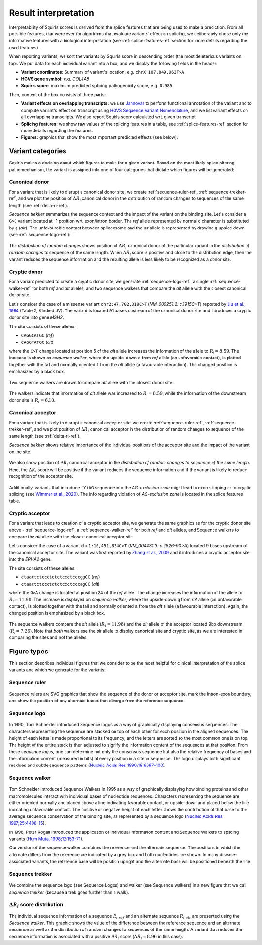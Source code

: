 .. _rstinterpretation:

=====================
Result interpretation
=====================

Interpretability of Squirls scores is derived from the splice features that are being used to make a prediction.
From all possible features, that were ever for algorithms that evaluate variants' effect on splicing, we deliberately
chose only the informative features with a biological interpretation (see :ref:`splice-features-ref` section for more details
regarding the used features).

When reporting variants, we sort the variants by Squirls score in descending order (the most deleterious variants
on top). We put data for each individual variant into a box, and we display the following fields in the header:

* **Variant coordinates:** Summary of variant's location, e.g. ``chrX:107,849,963T>A``
* **HGVS gene symbol:** e.g. *COL4A5*
* **Squirls score:** maximum predicted splicing pathogenicity score, e.g. ``0.985``

Then, content of the box consists of three parts:

* **Variant effects on overlapping transcripts:** we use `Jannovar`_ to perform functional annotation of the variant and
  to compute variant's effect on transcript using `HGVS Sequence Variant Nomenclature`_, and we list variant effects on
  all overlapping transcripts. We also report Squirls score calculated wrt. given transcript.
* **Splicing features:** we show raw values of the splicing features in a table, see :ref:`splice-features-ref` section
  for more details regarding the features.
* **Figures:** graphics that show the most important predicted effects (see below).

Variant categories
^^^^^^^^^^^^^^^^^^

Squirls makes a decision about which figures to make for a given variant. Based on the most likely splice
altering-pathomechanism, the variant is assigned into one of four categories that dictate which figures will be
generated:


Canonical donor
###############

For a variant that is likely to disrupt a canonical donor site, we create :ref:`sequence-ruler-ref`,
:ref:`sequence-trekker-ref`, and we plot the position of :math:`\Delta R_i` canonical donor in the distribution of random
changes to sequences of the same length (see :ref:`delta-ri-ref`).

*Sequence trekker* summarizes the sequence context and the impact of the variant on the binding site. Let's consider
a ``G>C`` variant located at -1 position wrt. exon/intron border. The *ref* allele represented by normal ``c`` character
is substituted by ``g`` (*alt*). The unfavourable contact between spliceosome and the *alt* allele is represented by
drawing ``g`` upside down (see :ref:`sequence-logo-ref`):

.. figure:: _static/donorRuler.svg
  :alt: canonical donor ruler
  :align: center
  :width: 200
  :height: 100

.. figure:: _static/donorTrekkerMinus1.svg
  :alt: sequence trekker for variant affecting canonical donor
  :align: center
  :width: 200
  :height: 200


The *distribution of random changes* shows position of :math:`\Delta R_i` canonical donor of the particular variant
in the *distribution of random changes* to sequence of the same length.
When :math:`\Delta R_i` score is positive and close to the distribution edge, then the variant reduces
the sequence information and the resulting allele is less likely to be recognized as a donor site.

.. figure:: _static/donorDelta.svg
  :alt: R_i position in distribution of random changes to sequence of the same length
  :align: center
  :width: 400
  :height: 400



Cryptic donor
#############

For a variant predicted to create a cryptic donor site, we generate :ref:`sequence-logo-ref`,
a single :ref:`sequence-walker-ref` for both *ref* and *alt* alleles, and two sequence walkers that compare the *alt*
allele with the closest canonical donor site.

Let's consider the case of a missense variant ``chr2:47,702,319C>T`` (*NM_000251.2: c.1915C>T*) reported by
`Liu et al., 1994`_ (Table 2, Kindred JV). The variant is located 91 bases upstream of the canonical donor site and
introduces a cryptic donor site into gene *MSH2*.

The site consists of these alleles:

* ``CAGGCATGC`` (*ref*)
* ``CAGGTATGC`` (*alt*)

where the ``C>T`` change located at position 5 of the *alt* allele increases the information of the allele to
:math:`R_i = 8.59`. The increase is shown on *sequence walker*, where the upside-down ``c`` from *ref* allele (an unfavorable
contact), is plotted together with the tall and normally oriented ``t`` from the *alt* allele (a favourable interaction).
The changed position is emphasized by a black box.

.. figure:: _static/cryptDonorLogoWalker.svg
  :alt: sequence logo and sequence walker for cryptic donor variant
  :align: center
  :width: 300
  :height: 300


Two sequence walkers are drawn to compare *alt* allele with the closest donor site:

.. figure:: _static/donorCanonicalCrypticWalkers.svg
  :alt: sequence walkers for alt allele and the closest donor site allele
  :align: center
  :width: 400
  :height: 400

The walkers indicate that information of *alt* allele was increased to :math:`R_i=8.59`, while the information of the
downstream donor site is :math:`R_i=6.10`.



Canonical acceptor
##################

For a variant that is likely to disrupt a canonical acceptor site, we create :ref:`sequence-ruler-ref`,
:ref:`sequence-trekker-ref`, and we plot position of :math:`\Delta R_i` canonical acceptor in the distribution of random
changes to sequence of the same length (see :ref:`delta-ri-ref`).

*Sequence trekker* shows relative importance of the individual positions of the acceptor site and the impact of the
variant on the site.

.. figure:: _static/acceptorRuler.svg
  :alt: canonical acceptor ruler
  :align: center
  :width: 500
  :height: 100

.. figure:: _static/acceptorTrekker.svg
  :alt: sequence trekker for variant affecting canonical acceptor
  :align: center
  :width: 500
  :height: 200

We also show position of :math:`\Delta R_i` canonical acceptor in the *distribution of random changes to sequence of
the same length*. Here, the :math:`\Delta R_i` score will be positive if the variant reduces
the sequence information and if the variant is likely to reduce recognition of the acceptor site.

.. figure:: _static/acceptorDelta.svg
  :alt: R_i position in distribution of random changes to sequence of the same length
  :align: center
  :width: 400
  :height: 400

Additionally, variants that introduce ``(Y)AG`` sequence into the *AG-exclusion zone* might lead to exon skipping
or to cryptic splicing (see `Wimmer et al., 2020`_). The info regarding violation of *AG-exclusion zone* is located in
the splice features table.



Cryptic acceptor
################

For a variant that leads to creation of a cryptic acceptor site, we generate the same graphics as for the cryptic donor
site above - :ref:`sequence-logo-ref`, a :ref:`sequence-walker-ref` for both *ref* and *alt* alleles, and Sequence
walkers to compare the *alt* allele with the closest canonical acceptor site.

Let's consider the case of a variant ``chr1:16,451,824C>T`` (*NM_004431.3: c.2826-9G>A*) located 9 bases upstream of
the canonical acceptor site. The variant was first reported by `Zhang et al., 2009`_ and it introduces a cryptic
acceptor site into the *EPHA2* gene.

The site consists of these alleles:

* ``ctaactctccctctctccctcccggCC`` (*ref*)
* ``ctaactctccctctctccctcccagCC`` (*alt*)

where the ``G>A`` change is located at position 24 of the *ref* allele. The change increases the information of the allele to
:math:`R_i = 11.98`. The increase is displayed on *sequence walker*, where the upside-down ``g`` from *ref* allele
(an unfavorable contact), is plotted together with the tall and normally oriented ``a`` from the *alt* allele
(a favourable interaction). Again, the changed position is emphasized by a black box.

.. figure:: _static/crypticAcceptorWalker.svg
  :alt: cryptic acceptor variant chr1:16,451,824C>T
  :align: center
  :width: 420
  :height: 220


The sequence walkers compare the *alt* allele (:math:`R_i=11.98`) and the *alt* allele of the acceptor located 9bp
downstream (:math:`R_i=7.26`). Note that *both* walkers use the *alt* allele to display canonical site and cryptic site,
as we are interested in comparing the sites and not the alleles.

.. figure:: _static/crypticAcceptorCanCrypt.svg
  :alt: comparison of canonical acceptor and cryptic acceptor sites for variant chr1:16,451,824C>T
  :align: center
  :width: 420
  :height: 220



Figure types
^^^^^^^^^^^^

This section describes individual figures that we consider to be the most helpful for clinical interpretation of the
splice variants and which we generate for the variants:

.. _sequence-ruler-ref:

Sequence ruler
##############

.. figure:: _static/acceptorRuler.svg
   :width: 800
   :height: 200

Sequence rulers are SVG graphics that show the sequence of the donor or acceptor site, mark the intron-exon boundary,
and show the position of any alternate bases that diverge from the reference sequence.

.. _sequence-logo-ref:

Sequence logo
#############

.. figure:: _static/acceptorLogo.svg
   :width: 800
   :height: 400


In 1990, Tom Schneider introduced Sequence logos as a way of graphically displaying consensus sequences.
The characters representing the sequence are stacked on top of each other for each position in the aligned sequences.
The height of each letter is made proportional to its frequency, and the letters are sorted so the most common one
is on top. The height of the entire stack is then adjusted to signify the information content of the sequences at
that position. From these *sequence logos*, one can determine not only the consensus sequence but also the relative
frequency of bases and the information content (measured in bits) at every position in a site or sequence. The logo
displays both significant residues and subtle sequence patterns (`Nucleic Acids Res 1990;18:6097-100`_).

.. _sequence-walker-ref:

Sequence walker
###############

.. figure:: _static/acceptorWalker.svg
   :width: 800
   :height: 400

Tom Schneider introduced Sequence Walkers in 1995 as a way of graphically displaying how binding proteins and other
macromolecules interact with individual bases of nucleotide sequences. Characters representing the sequence are
either oriented normally and placed above a line indicating favorable contact, or upside-down and placed below the
line indicating unfavorable contact. The positive or negative height of each letter shows the contribution of that
base to the average sequence conservation of the binding site, as represented by a sequence logo
(`Nucleic Acids Res 1997;25:4408-15`_).

In 1998, Peter Rogan introduced the application of individual information content and Sequence Walkers to splicing
variants (`Hum Mutat 1998;12:153-71`_).

Our version of the sequence walker combines the reference and the alternate sequence. The positions in which the
alternate differs from the reference are indicated by a grey box and both nucleotides are shown. In many
disease-associated variants, the reference base will be position upright and the alternate base will be positioned
beneath the line.

.. _sequence-trekker-ref:

Sequence trekker
################

.. figure:: _static/acceptorTrekker.svg
   :width: 800
   :height: 400

We combine the sequence logo (see Sequence Logos) and walker (see Sequence walkers) in a new figure that we call
*sequence trekker* (because a trek goes further than a walk).

.. _delta-ri-ref:

:math:`\Delta R_i` score distribution
#####################################

.. figure:: _static/donorDelta.svg
   :width: 800
   :height: 600

The individual sequence information of a sequence :math:`R_{i\ ref}` and an alternate sequence :math:`R_{i\ alt}` are
presented using the *Sequence walker*. This graphic shows the value of the difference between the reference sequence
and an alternate sequence as well as the distribution of random changes to sequences of the same length. A variant that
reduces the sequence information is associated with a positive :math:`\Delta R_i` score (:math:`\Delta R_i = 8.96` in
this case).


.. _Nucleic Acids Res 1990;18:6097-100: https://pubmed.ncbi.nlm.nih.gov/2172928
.. _Nucleic Acids Res 1997;25:4408-15: https://pubmed.ncbi.nlm.nih.gov/9336476
.. _Hum Mutat 1998;12:153-71: https://pubmed.ncbi.nlm.nih.gov/9711873
.. _Jannovar: https://pubmed.ncbi.nlm.nih.gov/24677618
.. _HGVS Sequence Variant Nomenclature: https://varnomen.hgvs.org
.. _Wimmer et al., 2020: https://pubmed.ncbi.nlm.nih.gov/32126153
.. _Liu et al., 1994: https://pubmed.ncbi.nlm.nih.gov/8062247
.. _Zhang et al., 2009: https://pubmed.ncbi.nlm.nih.gov/19306328
